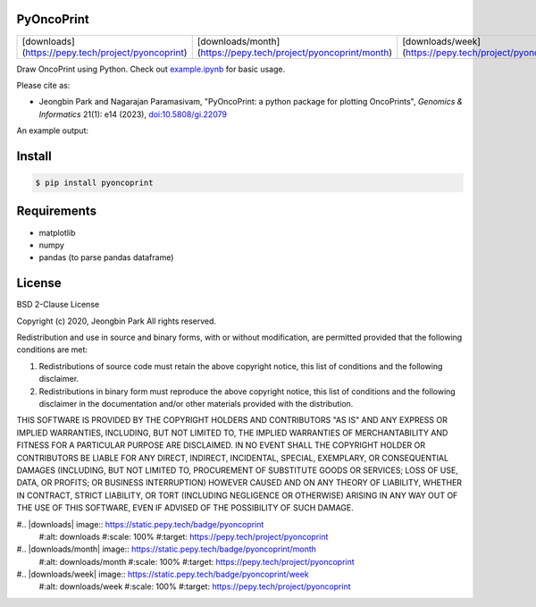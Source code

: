 PyOncoPrint
===========

.. list-table::
   :header-rows: 0

   * - [downloads](https://pepy.tech/project/pyoncoprint)
     - [downloads/month](https://pepy.tech/project/pyoncoprint/month)
     - [downloads/week](https://pepy.tech/project/pyoncoprint/week)

Draw OncoPrint using Python. Check out `example.ipynb </example.ipynb>`_ for basic usage.

Please cite as:

- Jeongbin Park and Nagarajan Paramasivam, "PyOncoPrint: a python package for plotting OncoPrints", *Genomics & Informatics* 21(1): e14 (2023), `doi:10.5808/gi.22079 <https://doi.org/10.5808/gi.22079>`_

An example output:

.. image:: oncoprint.png
  :alt: Example oncoprint image

Install
=======
.. code-block:: bash

  $ pip install pyoncoprint

Requirements
============
- matplotlib
- numpy
- pandas (to parse pandas dataframe)

License
=======
BSD 2-Clause License

Copyright (c) 2020, Jeongbin Park
All rights reserved.

Redistribution and use in source and binary forms, with or without
modification, are permitted provided that the following conditions are met:

1. Redistributions of source code must retain the above copyright notice, this
   list of conditions and the following disclaimer.

2. Redistributions in binary form must reproduce the above copyright notice,
   this list of conditions and the following disclaimer in the documentation
   and/or other materials provided with the distribution.

THIS SOFTWARE IS PROVIDED BY THE COPYRIGHT HOLDERS AND CONTRIBUTORS "AS IS"
AND ANY EXPRESS OR IMPLIED WARRANTIES, INCLUDING, BUT NOT LIMITED TO, THE
IMPLIED WARRANTIES OF MERCHANTABILITY AND FITNESS FOR A PARTICULAR PURPOSE ARE
DISCLAIMED. IN NO EVENT SHALL THE COPYRIGHT HOLDER OR CONTRIBUTORS BE LIABLE
FOR ANY DIRECT, INDIRECT, INCIDENTAL, SPECIAL, EXEMPLARY, OR CONSEQUENTIAL
DAMAGES (INCLUDING, BUT NOT LIMITED TO, PROCUREMENT OF SUBSTITUTE GOODS OR
SERVICES; LOSS OF USE, DATA, OR PROFITS; OR BUSINESS INTERRUPTION) HOWEVER
CAUSED AND ON ANY THEORY OF LIABILITY, WHETHER IN CONTRACT, STRICT LIABILITY,
OR TORT (INCLUDING NEGLIGENCE OR OTHERWISE) ARISING IN ANY WAY OUT OF THE USE
OF THIS SOFTWARE, EVEN IF ADVISED OF THE POSSIBILITY OF SUCH DAMAGE.

#.. |downloads| image:: https://static.pepy.tech/badge/pyoncoprint
    #:alt: downloads
    #:scale: 100%
    #:target: https://pepy.tech/project/pyoncoprint

#.. |downloads/month| image:: https://static.pepy.tech/badge/pyoncoprint/month
    #:alt: downloads/month
    #:scale: 100%
    #:target: https://pepy.tech/project/pyoncoprint

#.. |downloads/week| image:: https://static.pepy.tech/badge/pyoncoprint/week
    #:alt: downloads/week
    #:scale: 100%
    #:target: https://pepy.tech/project/pyoncoprint
